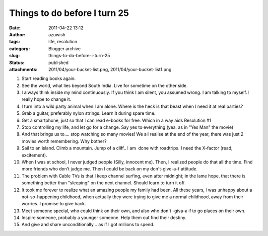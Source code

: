 Things to do before I turn 25
#############################
:date: 2011-04-22 13:12
:author: azuwish
:tags: life, resolution
:category: Blogger archive
:slug: things-to-do-before-i-turn-25
:status: published
:attachments: 2011/04/your-bucket-list.png, 2011/04/your-bucket-list1.png

.. |image0| image:: https://bigfatpage.files.wordpress.com/2011/04/your-bucket-list1.png?w=300
   :width: 320px
   :height: 239px
   :target: https://bigfatpage.files.wordpress.com/2011/04/your-bucket-list.png


#. Start reading books again.
#. See the world, what lies beyond South India. Live for sometime on the
   other side.
#. I always think inside my mind continuously. If you think I am silent,
   you assumed wrong. I am talking to myself. I really hope to change
   it.
#. I turn into a wild party animal when I am alone. Where is the heck is
   that beast when I need it at real parties?
#. Grab a guitar, preferably nylon strings. Learn it during spare time. 
#. Get a smartphone, just so that I can read e-books for free. Which in
   a way aids Resolution #1
#. Stop controlling my life, and let go for a change. Say yes to
   everything (yea, as in "Yes Man" the movie)
#. And that brings us to.... stop watching so many movies! We all
   realise at the end of the year, there was just 2 movies worth
   remembering. Why bother?
#. Sail to an island. Climb a mountain. Jump of a cliff.. I am  done
   with roadtrips. I need the X-factor (read, excitement).
#. When I was at school, I never judged people (Silly, innocent me).
   Then, I realized people do that all the time. Find more friends who
   don't judge me. Then I could be back on my don't-give-a-f attitude.
#. The problem with Cable TVs is that I keep channel surfing, even after
   midnight; in the lame hope, that there is something better than
   "sleeping" on the next channel. Should learn to turn it off.
#. It took me forever to realize what an amazing people my family had
   been. All these years, I was unhappy about a not-so-happening
   childhood, when actually they were trying to give me a normal
   childhood, away from their worries. I promise to give back.
#. Meet someone special, who could think on their own, and also who
   don't -giva-a-f to go places on their own.
#. Inspire someone, probably a younger someone. Help them out find their
   destiny.
#. And give and share unconditionally... as if I got millions to spend.

|image0|
